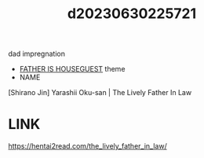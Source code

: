 :PROPERTIES:
:ID:       360f46a3-0a9b-4043-bf5a-3990e6a58b38
:END:
#+title: d20230630225721
#+filetags: :20230630225721:ntronary:
dad impregnation
- [[id:49091407-973a-4156-802f-34e9c99191e1][FATHER IS HOUSEGUEST]] theme
- NAME
[Shirano Jin] Yarashii Oku-san | The Lively Father In Law
* LINK
https://hentai2read.com/the_lively_father_in_law/
